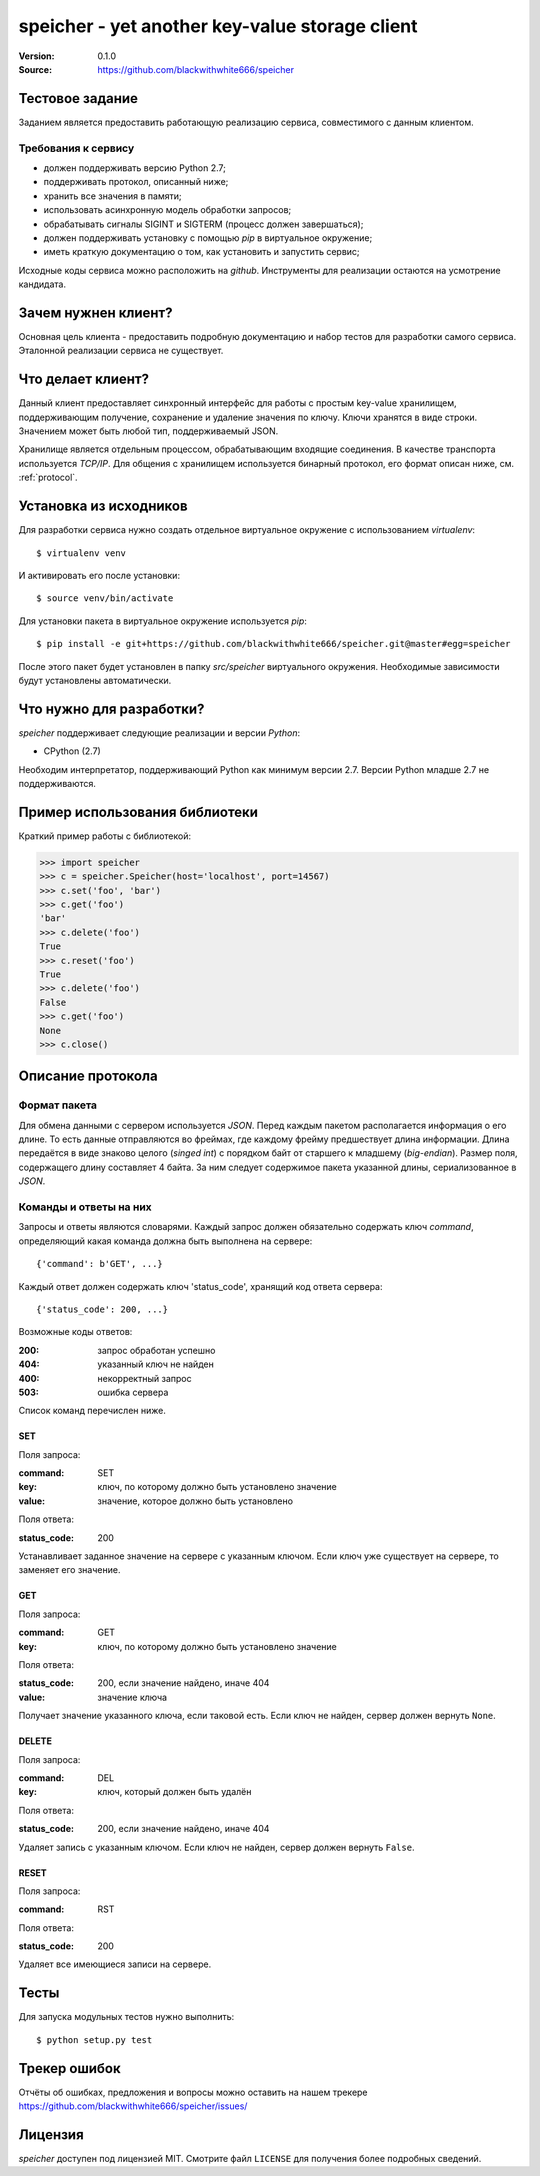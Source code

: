 =================================================
 speicher - yet another key-value storage client
=================================================

:Version: 0.1.0
:Source: https://github.com/blackwithwhite666/speicher

Тестовое задание
================

Заданием является предоставить работающую реализацию сервиса, совместимого с
данным клиентом.

Требования к сервису
^^^^^^^^^^^^^^^^^^^^

- должен поддерживать версию Python 2.7;
- поддерживать протокол, описанный ниже;
- хранить все значения в памяти;
- использовать асинхронную модель обработки запросов;
- обрабатывать сигналы SIGINT и SIGTERM (процесс должен завершаться);
- должен поддерживать установку с помощью `pip` в виртуальное окружение;
- иметь краткую документацию о том, как установить и запустить сервис;

Исходные коды сервиса можно расположить на `github`. Инструменты для реализации
остаются на усмотрение кандидата.

Зачем нужнен клиент?
====================

Основная цель клиента - предоставить подробную документацию
и набор тестов для разработки самого сервиса. Эталонной реализации
сервиса не существует.


Что делает клиент?
==================

Данный клиент предоставляет синхронный интерфейс для работы
с простым key-value хранилищем, поддерживающим получение, сохранение и
удаление значения по ключу. Ключи хранятся в виде строки. Значением может
быть любой тип, поддерживаемый JSON. 

Хранилище является отдельным процессом, обрабатывающим входящие
соединения. В качестве транспорта используется `TCP/IP`. Для общения
с хранилищем используется бинарный протокол, его формат описан ниже,
см. :ref:`protocol`.

.. _installation:

Установка из исходников
=======================

Для разработки сервиса нужно создать отдельное виртуальное окружение
с использованием `virtualenv`::

    $ virtualenv venv

И активировать его после установки::

    $ source venv/bin/activate

Для установки пакета в виртуальное окружение используется `pip`::

    $ pip install -e git+https://github.com/blackwithwhite666/speicher.git@master#egg=speicher

После этого пакет будет установлен в папку `src/speicher` виртуального
окружения. Необходимые зависимости будут установлены автоматически.

.. _documentation:

Что нужно для разработки?
=========================

*speicher* поддерживает следующие реализации и версии *Python*:

- CPython (2.7)

Необходим интерпретатор, поддерживающий Python как минимум версии 2.7.
Версии Python младше 2.7 не поддерживаются.

Пример использования библиотеки
===============================

Краткий пример работы с библиотекой:

.. code-block:: python

   >>> import speicher
   >>> c = speicher.Speicher(host='localhost', port=14567)
   >>> c.set('foo', 'bar')
   >>> c.get('foo')
   'bar'
   >>> c.delete('foo')
   True
   >>> c.reset('foo')
   True
   >>> c.delete('foo')
   False
   >>> c.get('foo')
   None
   >>> c.close()

.. _protocol:

Описание протокола
==================

Формат пакета
^^^^^^^^^^^^^

Для обмена данными с сервером используется *JSON*. Перед каждым пакетом
располагается информация о его длине. То есть данные отправляются во фреймах,
где каждому фрейму предшествует длина информации. Длина передаётся в виде знаково
целого (*singed int*) с порядком байт от старшего к младшему (*big-endian*).
Размер поля, содержащего длину составляет 4 байта. За ним следует содержимое
пакета указанной длины, сериализованное в *JSON*.

Команды и ответы на них
^^^^^^^^^^^^^^^^^^^^^^^

Запросы и ответы являются словарями. Каждый запрос должен обязательно содержать
ключ `command`, определяющий какая команда должна быть выполнена на сервере::

    {'command': b'GET', ...}

Каждый ответ должен содержать ключ 'status_code', хранящий код ответа сервера::

    {'status_code': 200, ...}

Возможные коды ответов:

:200: запрос обработан успешно
:404: указанный ключ не найден
:400: некорректный запрос
:503: ошибка сервера

Список команд перечислен ниже.

SET
"""

Поля запроса:

:command: SET
:key: ключ, по которому должно быть установлено значение
:value: значение, которое должно быть установлено

Поля ответа:

:status_code: 200

Устанавливает заданное значение на сервере с указанным ключом. Если ключ
уже существует на сервере, то заменяет его значение.

GET
"""

Поля запроса:

:command: GET
:key: ключ, по которому должно быть установлено значение

Поля ответа:

:status_code: 200, если значение найдено, иначе 404
:value: значение ключа

Получает значение указанного ключа, если таковой есть. Если ключ не найден,
сервер должен вернуть ``None``.


DELETE
""""""

Поля запроса:

:command: DEL
:key: ключ, который должен быть удалён

Поля ответа:

:status_code: 200, если значение найдено, иначе 404

Удаляет запись с указанным ключом. Если ключ не найден, сервер должен вернуть
``False``.


RESET
"""""

Поля запроса:

:command: RST

Поля ответа:

:status_code: 200

Удаляет все имеющиеся записи на сервере.


.. _unit-tests:

Тесты
=====

Для запуска модульных тестов нужно выполнить::

   $ python setup.py test

.. _bugs:

Трекер ошибок
=============

Отчёты об ошибках, предложения и вопросы можно оставить на нашем трекере
https://github.com/blackwithwhite666/speicher/issues/

.. _license:

Лицензия
=======

*speicher* доступен под лицензией MIT. Смотрите файл ``LICENSE`` для
получения более подробных сведений.
